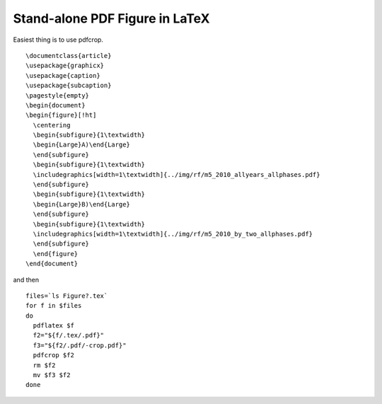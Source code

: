 ###############################
Stand-alone PDF Figure in LaTeX
###############################

Easiest thing is to use pdfcrop.  ::

  \documentclass{article}
  \usepackage{graphicx}
  \usepackage{caption}
  \usepackage{subcaption}
  \pagestyle{empty}
  \begin{document}
  \begin{figure}[!ht]
    \centering
    \begin{subfigure}{1\textwidth}
    \begin{Large}A)\end{Large}
    \end{subfigure}
    \begin{subfigure}{1\textwidth}
    \includegraphics[width=1\textwidth]{../img/rf/m5_2010_allyears_allphases.pdf} 
    \end{subfigure}
    \begin{subfigure}{1\textwidth}
    \begin{Large}B)\end{Large}
    \end{subfigure}
    \begin{subfigure}{1\textwidth}
    \includegraphics[width=1\textwidth]{../img/rf/m5_2010_by_two_allphases.pdf} 
    \end{subfigure}
    \end{figure}
  \end{document}
  
  
and then  ::
 
  files=`ls Figure?.tex`
  for f in $files
  do
    pdflatex $f
    f2="${f/.tex/.pdf}"
    f3="${f2/.pdf/-crop.pdf}"
    pdfcrop $f2
    rm $f2
    mv $f3 $f2
  done

